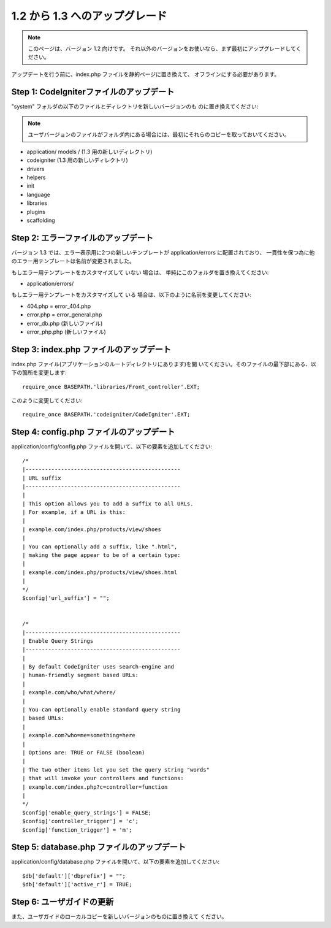 ###############################
1.2 から 1.3 へのアップグレード
###############################

.. note:: このページは、バージョン 1.2 向けです。 それ以外のバージョンをお使いなら、まず最初にアップグレードしてください。

アップデートを行う前に、index.php ファイルを静的ページに置き換えて、
オフラインにする必要があります。



Step 1: CodeIgniterファイルのアップデート
=========================================

"system" フォルダの以下のファイルとディレクトリを新しいバージョンのも
のに置き換えてください:

.. note:: ユーザバージョンのファイルがフォルダ内にある場合には、最初にそれらのコピーを取っておいてください。


-  application/ models / (1.3 用の新しいディレクトリ)
-  codeigniter (1.3 用の新しいディレクトリ)
-  drivers
-  helpers
-  init
-  language
-  libraries
-  plugins
-  scaffolding




Step 2: エラーファイルのアップデート
====================================

バージョン 1.3 では、エラー表示用に2つの新しいテンプレートが
application/errors に配置されており、
一貫性を保つ為に他のエラー用テンプレートは名前が変更されました。

もしエラー用テンプレートをカスタマイズして いない 場合は、
単純にこのフォルダを置き換えてください:


-  application/errors/


もしエラー用テンプレートをカスタマイズして いる
場合は、以下のように名前を変更してください:


-  404.php = error_404.php
-  error.php = error_general.php
-  error_db.php (新しいファイル)
-  error_php.php (新しいファイル)




Step 3: index.php ファイルのアップデート
========================================

index.php ファイル(アプリケーションのルートディレクトリにあります)を開
いてください。そのファイルの最下部にある、以下の箇所を変更します:


::

	require_once BASEPATH.'libraries/Front_controller'.EXT;


このように変更してください:


::

	require_once BASEPATH.'codeigniter/CodeIgniter'.EXT;




Step 4: config.php ファイルのアップデート
=========================================

application/config/config.php
ファイルを開いて、以下の要素を追加してください:


::

	
	/*
	|------------------------------------------------
	| URL suffix
	|------------------------------------------------
	|
	| This option allows you to add a suffix to all URLs.
	| For example, if a URL is this:
	|
	| example.com/index.php/products/view/shoes
	|
	| You can optionally add a suffix, like ".html",
	| making the page appear to be of a certain type:
	|
	| example.com/index.php/products/view/shoes.html
	|
	*/
	$config['url_suffix'] = "";
	
	
	/*
	|------------------------------------------------
	| Enable Query Strings
	|------------------------------------------------
	|
	| By default CodeIgniter uses search-engine and
	| human-friendly segment based URLs:
	|
	| example.com/who/what/where/
	|
	| You can optionally enable standard query string
	| based URLs:
	|
	| example.com?who=me=something=here
	|
	| Options are: TRUE or FALSE (boolean)
	|
	| The two other items let you set the query string "words"
	| that will invoke your controllers and functions:
	| example.com/index.php?c=controller=function
	|
	*/
	$config['enable_query_strings'] = FALSE;
	$config['controller_trigger'] = 'c';
	$config['function_trigger'] = 'm';




Step 5: database.php ファイルのアップデート
===========================================

application/config/database.php
ファイルを開いて、以下の要素を追加してください:


::

	
	$db['default']['dbprefix'] = "";
	$db['default']['active_r'] = TRUE;




Step 6: ユーザガイドの更新
==========================

また、ユーザガイドのローカルコピーを新しいバージョンのものに置き換えて
ください。

